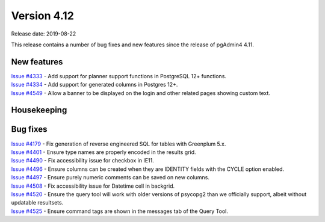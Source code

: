 ************
Version 4.12
************

Release date: 2019-08-22

This release contains a number of bug fixes and new features since the release of pgAdmin4 4.11.

New features
************

| `Issue #4333 <https://redmine.postgresql.org/issues/4333>`_ -  Add support for planner support functions in PostgreSQL 12+ functions.
| `Issue #4334 <https://redmine.postgresql.org/issues/4334>`_ -  Add support for generated columns in Postgres 12+.
| `Issue #4549 <https://redmine.postgresql.org/issues/4549>`_ -  Allow a banner to be displayed on the login and other related pages showing custom text.

Housekeeping
************


Bug fixes
*********

| `Issue #4179 <https://redmine.postgresql.org/issues/4179>`_ -  Fix generation of reverse engineered SQL for tables with Greenplum 5.x.
| `Issue #4401 <https://redmine.postgresql.org/issues/4401>`_ -  Ensure type names are properly encoded in the results grid.
| `Issue #4490 <https://redmine.postgresql.org/issues/4490>`_ -  Fix accessibility issue for checkbox in IE11.
| `Issue #4496 <https://redmine.postgresql.org/issues/4496>`_ -  Ensure columns can be created when they are IDENTITY fields with the CYCLE option enabled.
| `Issue #4497 <https://redmine.postgresql.org/issues/4497>`_ -  Ensure purely numeric comments can be saved on new columns.
| `Issue #4508 <https://redmine.postgresql.org/issues/4508>`_ -  Fix accessibility issue for Datetime cell in backgrid.
| `Issue #4520 <https://redmine.postgresql.org/issues/4520>`_ -  Ensure the query tool will work with older versions of psycopg2 than we officially support, albeit without updatable resultsets.
| `Issue #4525 <https://redmine.postgresql.org/issues/4525>`_ -  Ensure command tags are shown in the messages tab of the Query Tool.